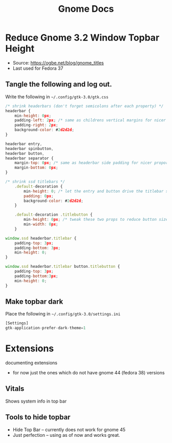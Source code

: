#+title: Gnome Docs

* Reduce Gnome 3.2 Window Topbar Height
- Source: https://ogbe.net/blog/gnome_titles
- Last used for Fedora 37
** Tangle the following and log out.
Write the following in =~/.config/gtk-3.0/gtk.css=
#+begin_src js :tangle ~/.config/gtk-3.0/gtk.css :mkdirp yes
  /* shrink headerbars (don't forget semicolons after each property) */
  headerbar {
      min-height: 0px;
      padding-left: 2px; /* same as childrens vertical margins for nicer proportions */
      padding-right: 2px;
      background-color: #2d2d2d;
  }

  headerbar entry,
  headerbar spinbutton,
  headerbar button,
  headerbar separator {
      margin-top: 0px; /* same as headerbar side padding for nicer proportions */
      margin-bottom: 0px;
  }

  /* shrink ssd titlebars */
      .default-decoration {
          min-height: 0; /* let the entry and button drive the titlebar size */
          padding: 0px;
          background-color: #2d2d2d;
      }

      .default-decoration .titlebutton {
          min-height: 0px; /* tweak these two props to reduce button size */
          min-width: 0px;
      }

  window.ssd headerbar.titlebar {
      padding-top: 3px;
      padding-bottom: 3px;
      min-height: 0;
  }

  window.ssd headerbar.titlebar button.titlebutton {
      padding-top: 3px;
      padding-bottom:3px;
      min-height: 0;
  }
#+end_src

** Make topbar dark
Place the following in =~/.config/gtk-3.0/settings.ini=
#+begin_src js :tangle ~/.config/gtk-3.0/settings.ini  :mkdirp yes
[Settings]
gtk-application-prefer-dark-theme=1
#+end_src



* Extensions
documenting extensions
- for now just the ones which do not have gnome 44 (fedora 38) versions

** Vitals
Shows system info in top bar

** Tools to hide topbar
- Hide Top Bar -- currently does not work for gnome 45
- Just perfection -- using as of now and works great.
